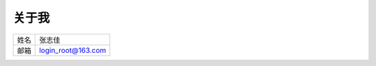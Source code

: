 ========
关于我
========


==========  ===================
姓名           张志佳
----------  -------------------
邮箱        login_root@163.com 
==========  ===================

